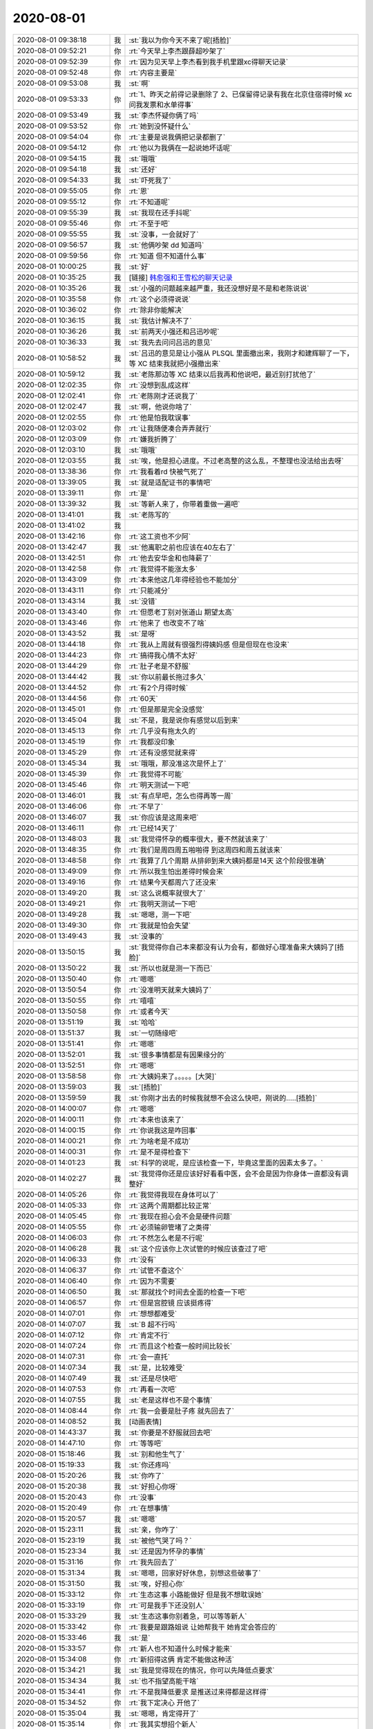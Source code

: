 2020-08-01
-------------

.. list-table::
   :widths: 25, 1, 60

   * - 2020-08-01 09:38:18
     - 我
     - :st:`我以为你今天不来了呢[捂脸]`
   * - 2020-08-01 09:52:21
     - 你
     - :rt:`今天早上李杰跟薛超吵架了`
   * - 2020-08-01 09:52:39
     - 你
     - :rt:`因为见天早上李杰看到我手机里跟xc得聊天记录`
   * - 2020-08-01 09:52:48
     - 你
     - :rt:`内容主要是`
   * - 2020-08-01 09:53:08
     - 我
     - :st:`啊`
   * - 2020-08-01 09:53:33
     - 你
     - :rt:`1、昨天之前得记录删除了
       2、已保留得记录有我在北京住宿得时候 xc问我发票和水单得事`
   * - 2020-08-01 09:53:49
     - 我
     - :st:`李杰怀疑你俩了吗`
   * - 2020-08-01 09:53:52
     - 你
     - :rt:`她到没怀疑什么`
   * - 2020-08-01 09:54:04
     - 你
     - :rt:`主要是说我俩把记录都删了`
   * - 2020-08-01 09:54:12
     - 你
     - :rt:`他以为我俩在一起说她坏话呢`
   * - 2020-08-01 09:54:15
     - 我
     - :st:`哦哦`
   * - 2020-08-01 09:54:18
     - 我
     - :st:`还好`
   * - 2020-08-01 09:54:33
     - 我
     - :st:`吓死我了`
   * - 2020-08-01 09:55:05
     - 你
     - :rt:`恩`
   * - 2020-08-01 09:55:12
     - 你
     - :rt:`不知道呢`
   * - 2020-08-01 09:55:39
     - 我
     - :st:`我现在还手抖呢`
   * - 2020-08-01 09:55:46
     - 你
     - :rt:`不至于吧`
   * - 2020-08-01 09:55:55
     - 我
     - :st:`没事，一会就好了`
   * - 2020-08-01 09:56:57
     - 我
     - :st:`他俩吵架 dd 知道吗`
   * - 2020-08-01 09:59:56
     - 你
     - :rt:`知道 但不知道什么事`
   * - 2020-08-01 10:00:25
     - 我
     - :st:`好`
   * - 2020-08-01 10:35:25
     - 我
     - [链接] `韩愈强和王雪松的聊天记录 <https://support.weixin.qq.com/cgi-bin/mmsupport-bin/readtemplate?t=page/favorite_record__w_unsupport>`_
   * - 2020-08-01 10:35:26
     - 我
     - :st:`小强的问题越来越严重，我还没想好是不是和老陈说说`
   * - 2020-08-01 10:35:58
     - 你
     - :rt:`这个必须得说说`
   * - 2020-08-01 10:36:02
     - 你
     - :rt:`除非你能解决`
   * - 2020-08-01 10:36:15
     - 我
     - :st:`我估计解决不了`
   * - 2020-08-01 10:36:26
     - 我
     - :st:`前两天小强还和吕迅吵呢`
   * - 2020-08-01 10:36:33
     - 我
     - :st:`我先去问问吕迅的意见`
   * - 2020-08-01 10:58:52
     - 我
     - :st:`吕迅的意见是让小强从 PLSQL 里面撤出来，我刚才和建辉聊了一下，等 XC 结束我就把小强撤出来`
   * - 2020-08-01 10:59:12
     - 我
     - :st:`老陈那边等 XC 结束以后我再和他说吧，最近别打扰他了`
   * - 2020-08-01 12:02:35
     - 你
     - :rt:`没想到乱成这样`
   * - 2020-08-01 12:02:41
     - 你
     - :rt:`老陈刚才还说我了`
   * - 2020-08-01 12:02:47
     - 我
     - :st:`啊，他说你啥了`
   * - 2020-08-01 12:02:55
     - 你
     - :rt:`他是怕我耽误事`
   * - 2020-08-01 12:03:02
     - 你
     - :rt:`让我随便凑合弄弄就行`
   * - 2020-08-01 12:03:09
     - 你
     - :rt:`嫌我折腾了`
   * - 2020-08-01 12:03:10
     - 我
     - :st:`哦哦`
   * - 2020-08-01 12:03:55
     - 我
     - :st:`唉，他是担心进度。不过老高整的这么乱，不整理也没法给出去呀`
   * - 2020-08-01 13:38:36
     - 你
     - :rt:`我看着rd 快被气死了`
   * - 2020-08-01 13:39:05
     - 我
     - :st:`就是适配证书的事情吧`
   * - 2020-08-01 13:39:11
     - 你
     - :rt:`是`
   * - 2020-08-01 13:39:32
     - 我
     - :st:`等新人来了，你带着重做一遍吧`
   * - 2020-08-01 13:41:01
     - 我
     - :st:`老陈写的`
   * - 2020-08-01 13:41:02
     - 我
     - .. image:: /images/363168.jpg
          :width: 100px
   * - 2020-08-01 13:42:16
     - 你
     - :rt:`这工资也不少阿`
   * - 2020-08-01 13:42:47
     - 我
     - :st:`他离职之前也应该在40左右了`
   * - 2020-08-01 13:42:51
     - 你
     - :rt:`他去安华金和也降薪了`
   * - 2020-08-01 13:42:58
     - 你
     - :rt:`我觉得不能涨太多`
   * - 2020-08-01 13:43:09
     - 你
     - :rt:`本来他这几年得经验也不能加分`
   * - 2020-08-01 13:43:11
     - 你
     - :rt:`只能减分`
   * - 2020-08-01 13:43:14
     - 我
     - :st:`没错`
   * - 2020-08-01 13:43:40
     - 你
     - :rt:`但愿老丁别对张道山 期望太高`
   * - 2020-08-01 13:43:46
     - 你
     - :rt:`他来了 也改变不了啥`
   * - 2020-08-01 13:43:52
     - 我
     - :st:`是呀`
   * - 2020-08-01 13:44:18
     - 你
     - :rt:`我从上周就有很强烈得姨妈感 但是但现在也没来`
   * - 2020-08-01 13:44:23
     - 你
     - :rt:`搞得我心情不太好`
   * - 2020-08-01 13:44:29
     - 你
     - :rt:`肚子老是不舒服`
   * - 2020-08-01 13:44:42
     - 我
     - :st:`你以前最长拖过多久`
   * - 2020-08-01 13:44:52
     - 你
     - :rt:`有2个月得时候`
   * - 2020-08-01 13:44:56
     - 你
     - :rt:`60天`
   * - 2020-08-01 13:45:01
     - 你
     - :rt:`但是那是完全没感觉`
   * - 2020-08-01 13:45:04
     - 我
     - :st:`不是，我是说你有感觉以后到来`
   * - 2020-08-01 13:45:13
     - 你
     - :rt:`几乎没有拖太久的`
   * - 2020-08-01 13:45:19
     - 你
     - :rt:`我都没印象`
   * - 2020-08-01 13:45:29
     - 你
     - :rt:`还有没感觉就来得`
   * - 2020-08-01 13:45:34
     - 我
     - :st:`哦哦，那没准这次是怀上了`
   * - 2020-08-01 13:45:39
     - 你
     - :rt:`我觉得不可能`
   * - 2020-08-01 13:45:46
     - 你
     - :rt:`明天测试一下吧`
   * - 2020-08-01 13:46:01
     - 我
     - :st:`有点早吧，怎么也得再等一周`
   * - 2020-08-01 13:46:06
     - 你
     - :rt:`不早了`
   * - 2020-08-01 13:46:07
     - 我
     - :st:`你应该是这周来吧`
   * - 2020-08-01 13:46:11
     - 你
     - :rt:`已经14天了`
   * - 2020-08-01 13:48:03
     - 我
     - :st:`我觉得怀孕的概率很大，要不然就该来了`
   * - 2020-08-01 13:48:35
     - 你
     - :rt:`我们是周四周五啪啪得 到这周四和周五就该来`
   * - 2020-08-01 13:48:58
     - 你
     - :rt:`我算了几个周期 从排卵到来大姨妈都是14天 这个阶段很准确`
   * - 2020-08-01 13:49:09
     - 你
     - :rt:`所以我生怕出差得时候会来`
   * - 2020-08-01 13:49:16
     - 你
     - :rt:`结果今天都周六了还没来`
   * - 2020-08-01 13:49:20
     - 我
     - :st:`这么说概率就很大了`
   * - 2020-08-01 13:49:21
     - 你
     - :rt:`我明天测试一下吧`
   * - 2020-08-01 13:49:28
     - 我
     - :st:`嗯嗯，测一下吧`
   * - 2020-08-01 13:49:30
     - 你
     - :rt:`我就是怕会失望`
   * - 2020-08-01 13:49:43
     - 我
     - :st:`没事的`
   * - 2020-08-01 13:50:15
     - 我
     - :st:`我觉得你自己本来都没有认为会有，都做好心理准备来大姨妈了[捂脸]`
   * - 2020-08-01 13:50:22
     - 我
     - :st:`所以也就是测一下而已`
   * - 2020-08-01 13:50:40
     - 你
     - :rt:`嗯嗯`
   * - 2020-08-01 13:50:54
     - 你
     - :rt:`没准明天就来大姨妈了`
   * - 2020-08-01 13:50:55
     - 你
     - :rt:`嘻嘻`
   * - 2020-08-01 13:50:58
     - 你
     - :rt:`或者今天`
   * - 2020-08-01 13:51:19
     - 我
     - :st:`哈哈`
   * - 2020-08-01 13:51:37
     - 我
     - :st:`一切随缘吧`
   * - 2020-08-01 13:51:41
     - 你
     - :rt:`嗯嗯`
   * - 2020-08-01 13:52:01
     - 我
     - :st:`很多事情都是有因果缘分的`
   * - 2020-08-01 13:52:51
     - 你
     - :rt:`嗯嗯`
   * - 2020-08-01 13:58:58
     - 你
     - :rt:`大姨妈来了。。。。。[大哭]`
   * - 2020-08-01 13:59:03
     - 我
     - :st:`[捂脸]`
   * - 2020-08-01 13:59:59
     - 我
     - :st:`你刚才出去的时候我就想不会这么快吧，刚说的.....[捂脸]`
   * - 2020-08-01 14:00:07
     - 你
     - :rt:`嗯嗯`
   * - 2020-08-01 14:00:11
     - 你
     - :rt:`本来也该来了`
   * - 2020-08-01 14:00:15
     - 你
     - :rt:`你说我这是咋回事`
   * - 2020-08-01 14:00:21
     - 你
     - :rt:`为啥老是不成功`
   * - 2020-08-01 14:00:31
     - 你
     - :rt:`是不是得检查下`
   * - 2020-08-01 14:01:23
     - 我
     - :st:`科学的说呢，是应该检查一下，毕竟这里面的因素太多了。`
   * - 2020-08-01 14:02:27
     - 我
     - :st:`我觉得你还是应该好好看看中医，会不会是因为你身体一直都没有调整好`
   * - 2020-08-01 14:05:26
     - 你
     - :rt:`我觉得我现在身体可以了`
   * - 2020-08-01 14:05:33
     - 你
     - :rt:`这两个周期都比较正常`
   * - 2020-08-01 14:05:45
     - 你
     - :rt:`我现在担心会不会是硬件问题`
   * - 2020-08-01 14:05:55
     - 你
     - :rt:`必须输卵管堵了之类得`
   * - 2020-08-01 14:06:03
     - 你
     - :rt:`不然怎么老是不行呢`
   * - 2020-08-01 14:06:28
     - 我
     - :st:`这个应该你上次试管的时候应该查过了吧`
   * - 2020-08-01 14:06:33
     - 你
     - :rt:`没有`
   * - 2020-08-01 14:06:37
     - 你
     - :rt:`试管不查这个`
   * - 2020-08-01 14:06:40
     - 你
     - :rt:`因为不需要`
   * - 2020-08-01 14:06:50
     - 我
     - :st:`那就找个时间去全面的检查一下吧`
   * - 2020-08-01 14:06:57
     - 你
     - :rt:`但是宫腔镜 应该挺疼得`
   * - 2020-08-01 14:07:01
     - 你
     - :rt:`想想都难受`
   * - 2020-08-01 14:07:07
     - 我
     - :st:`B 超不行吗`
   * - 2020-08-01 14:07:12
     - 你
     - :rt:`肯定不行`
   * - 2020-08-01 14:07:24
     - 你
     - :rt:`而且这个检查一般时间比较长`
   * - 2020-08-01 14:07:31
     - 你
     - :rt:`会一直托`
   * - 2020-08-01 14:07:34
     - 我
     - :st:`是，比较难受`
   * - 2020-08-01 14:07:49
     - 我
     - :st:`还是尽快吧`
   * - 2020-08-01 14:07:53
     - 你
     - :rt:`再看一次吧`
   * - 2020-08-01 14:07:55
     - 我
     - :st:`老是这样也不是个事情`
   * - 2020-08-01 14:08:44
     - 你
     - :rt:`我一会要是肚子疼 就先回去了`
   * - 2020-08-01 14:08:52
     - 我
     - [动画表情]
   * - 2020-08-01 14:43:37
     - 我
     - :st:`你要是不舒服就回去吧`
   * - 2020-08-01 14:47:10
     - 你
     - :rt:`等等吧`
   * - 2020-08-01 15:18:46
     - 我
     - :st:`别和他生气了`
   * - 2020-08-01 15:19:33
     - 我
     - :st:`你还疼吗`
   * - 2020-08-01 15:20:26
     - 我
     - :st:`你咋了`
   * - 2020-08-01 15:20:38
     - 我
     - :st:`好担心你呀`
   * - 2020-08-01 15:20:43
     - 你
     - :rt:`没事`
   * - 2020-08-01 15:20:49
     - 你
     - :rt:`在想事情`
   * - 2020-08-01 15:20:57
     - 我
     - :st:`嗯嗯`
   * - 2020-08-01 15:23:11
     - 我
     - :st:`亲，你咋了`
   * - 2020-08-01 15:23:19
     - 我
     - :st:`被他气哭了吗？`
   * - 2020-08-01 15:23:34
     - 我
     - :st:`还是因为怀孕的事情`
   * - 2020-08-01 15:31:16
     - 你
     - :rt:`我先回去了`
   * - 2020-08-01 15:31:34
     - 我
     - :st:`嗯嗯，回家好好休息，别想这些破事了`
   * - 2020-08-01 15:31:50
     - 我
     - :st:`唉，好担心你`
   * - 2020-08-01 15:33:12
     - 你
     - :rt:`生态这事 小路能做好 但是我不想耽误她`
   * - 2020-08-01 15:33:19
     - 你
     - :rt:`可是我手下还没别人`
   * - 2020-08-01 15:33:29
     - 我
     - :st:`生态这事你别着急，可以等等新人`
   * - 2020-08-01 15:33:42
     - 你
     - :rt:`我要是跟路姐说 让她帮我干 她肯定会答应的`
   * - 2020-08-01 15:33:46
     - 我
     - :st:`是`
   * - 2020-08-01 15:33:57
     - 你
     - :rt:`新人也不知道什么时候才能来`
   * - 2020-08-01 15:34:08
     - 你
     - :rt:`新招得这俩 肯定不能做这种活`
   * - 2020-08-01 15:34:21
     - 我
     - :st:`我是觉得现在的情况，你可以先降低点要求`
   * - 2020-08-01 15:34:34
     - 我
     - :st:`也不指望高能干啥`
   * - 2020-08-01 15:34:41
     - 你
     - :rt:`不是我降低要求 是推送过来得都是这样得`
   * - 2020-08-01 15:34:52
     - 你
     - :rt:`我下定决心 开他了`
   * - 2020-08-01 15:35:04
     - 我
     - :st:`嗯嗯，肯定得开了`
   * - 2020-08-01 15:35:14
     - 你
     - :rt:`我其实想招个新人`
   * - 2020-08-01 15:35:22
     - 你
     - :rt:`最好是应届生`
   * - 2020-08-01 15:35:25
     - 我
     - :st:`敢把你气哭了，胆子太大了`
   * - 2020-08-01 15:35:29
     - 你
     - :rt:`来了不挑活得`
   * - 2020-08-01 15:35:36
     - 我
     - :st:`要不我把莫爱玲给你`
   * - 2020-08-01 15:35:43
     - 你
     - :rt:`给路姐 我怕耽误她`
   * - 2020-08-01 15:35:58
     - 你
     - :rt:`不用`
   * - 2020-08-01 15:36:15
     - 你
     - :rt:`这个活 很细碎 得认真得才能干`
   * - 2020-08-01 15:36:37
     - 你
     - :rt:`新找的这俩 肯定也看不上这类得活`
   * - 2020-08-01 15:37:00
     - 我
     - :st:`你想让小路干啥`
   * - 2020-08-01 15:37:07
     - 你
     - :rt:`就是生态这块`
   * - 2020-08-01 15:37:13
     - 你
     - :rt:`他都能干`
   * - 2020-08-01 15:37:17
     - 我
     - :st:`不是，我说的是你对小路的安排`
   * - 2020-08-01 15:37:34
     - 你
     - :rt:`她还有些ppt需要美化 不多了`
   * - 2020-08-01 15:37:54
     - 你
     - :rt:`然后我想要是GCM 起来得话 让她画界面去`
   * - 2020-08-01 15:38:16
     - 你
     - :rt:`生态这活 要是给了小路 别的事 他就干不了多少了`
   * - 2020-08-01 15:38:21
     - 你
     - :rt:`没时间`
   * - 2020-08-01 15:38:48
     - 我
     - :st:`其实给谁都是一样的`
   * - 2020-08-01 15:38:49
     - 你
     - :rt:`下半年 芯片得新版本都出来了 又得开始适配了估计`
   * - 2020-08-01 15:39:08
     - 我
     - :st:`关键是这些证书的收集整理工作比较繁琐`
   * - 2020-08-01 15:39:46
     - 你
     - :rt:`我刚才跟高燕崧得分歧是 我想利用rd 把这些工作 分到日常 将来直接到表格就行`
   * - 2020-08-01 15:39:53
     - 你
     - :rt:`他妈的跟我说不可能`
   * - 2020-08-01 15:39:57
     - 你
     - :rt:`气死我i了`
   * - 2020-08-01 15:40:14
     - 我
     - :st:`怎么不可能呀`
   * - 2020-08-01 15:40:17
     - 我
     - :st:`简直了`
   * - 2020-08-01 15:40:18
     - 你
     - :rt:`比着复杂得需求管理都可以 这么个破东西不行`
   * - 2020-08-01 15:40:24
     - 你
     - :rt:`这个根本没有过程`
   * - 2020-08-01 15:40:27
     - 你
     - :rt:`就是信息录入`
   * - 2020-08-01 15:40:28
     - 我
     - :st:`这个家伙就是找借口不干活`
   * - 2020-08-01 15:40:37
     - 你
     - :rt:`跟他说不通`
   * - 2020-08-01 15:41:21
     - 你
     - :rt:`你跟他说rd 他说这个活谁干都是这样 你跟他说这次得事 他说是因为他接手晚`
   * - 2020-08-01 15:41:22
     - 我
     - :st:`他是胡搅蛮缠`
   * - 2020-08-01 15:41:23
     - 你
     - :rt:`气死我了`
   * - 2020-08-01 15:41:39
     - 你
     - .. image:: /images/363310.jpg
          :width: 100px
   * - 2020-08-01 15:41:43
     - 我
     - :st:`以后他这么说你就直接让他滚蛋`
   * - 2020-08-01 15:41:45
     - 你
     - :rt:`你看现在得 都是两条`
   * - 2020-08-01 15:41:49
     - 我
     - :st:`不和他说`
   * - 2020-08-01 15:41:52
     - 你
     - :rt:`简直了`
   * - 2020-08-01 15:41:59
     - 你
     - :rt:`我一看到就气不打一出来`
   * - 2020-08-01 15:42:06
     - 你
     - :rt:`简直就是扯淡嘛`
   * - 2020-08-01 15:42:11
     - 我
     - :st:`对呀`
   * - 2020-08-01 15:42:28
     - 你
     - :rt:`但凡动点脑子 会出现这样的结果吗`
   * - 2020-08-01 15:42:33
     - 你
     - :rt:`气死我了`
   * - 2020-08-01 15:42:51
     - 我
     - :st:`别生气了`
   * - 2020-08-01 15:43:15
     - 我
     - :st:`这种傻逼就该去死`
   * - 2020-08-01 15:43:35
     - 你
     - :rt:`必须开了他`
   * - 2020-08-01 15:43:39
     - 我
     - :st:`是`
   * - 2020-08-01 15:43:49
     - 你
     - :rt:`我一分钟都不想要他了`
   * - 2020-08-01 15:43:54
     - 你
     - :rt:`还不如没人`
   * - 2020-08-01 15:43:59
     - 你
     - :rt:`我还不至于这么生气`
   * - 2020-08-01 15:44:04
     - 我
     - :st:`以后你也别和他说话了`
   * - 2020-08-01 15:44:13
     - 我
     - :st:`说了就生气`
   * - 2020-08-01 15:44:16
     - 我
     - :st:`不值得`
   * - 2020-08-01 15:44:31
     - 我
     - :st:`他爱咋样咋样`
   * - 2020-08-01 15:48:57
     - 我
     - :st:`https://semver.org/lang/zh-CN/`
   * - 2020-08-01 16:54:13
     - 你
     - :rt:`老陈都不听他说话`
   * - 2020-08-01 16:54:21
     - 你
     - :rt:`他在哪嘚啵不完`
   * - 2020-08-01 16:54:25
     - 我
     - :st:`哈哈`
   * - 2020-08-01 16:54:36
     - 我
     - :st:`他就是这么自我感觉良好`